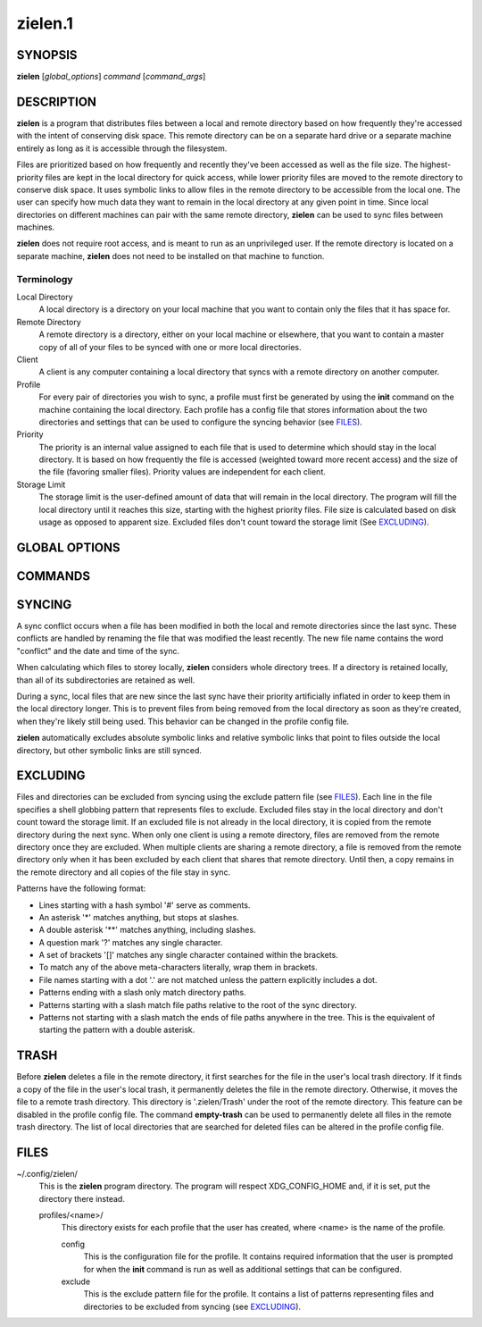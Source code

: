 ========
zielen.1
========
SYNOPSIS
========
**zielen** [*global_options*] *command* [*command_args*]

DESCRIPTION
===========
**zielen** is a program that distributes files between a local and remote
directory based on how frequently they're accessed with the intent of
conserving disk space. This remote directory can be on a separate hard drive or
a separate machine entirely as long as it is accessible through the filesystem.

Files are prioritized based on how frequently and recently they've been
accessed as well as the file size. The highest-priority files are kept in the
local directory for quick access, while lower priority files are moved to the
remote directory to conserve disk space.  It uses symbolic links to allow files
in the remote directory to be accessible from the local one. The user can
specify how much data they want to remain in the local directory at any given
point in time. Since local directories on different machines can pair with the
same remote directory, **zielen** can be used to sync files between machines.

**zielen** does not require root access, and is meant to run as an unprivileged
user. If the remote directory is located on a separate machine, **zielen** does
not need to be installed on that machine to function.

Terminology
-----------
Local Directory
    A local directory is a directory on your local machine that you want to
    contain only the files that it has space for.

Remote Directory
    A remote directory is a directory, either on your local machine or
    elsewhere, that you want to contain a master copy of all of your files to
    be synced with one or more local directories.

Client
    A client is any computer containing a local directory that syncs with a
    remote directory on another computer.

Profile
    For every pair of directories you wish to sync, a profile must first be
    generated by using the **init** command on the machine containing the local
    directory. Each profile has a config file that stores information about the
    two directories and settings that can be used to configure the syncing
    behavior (see FILES_).

Priority
    The priority is an internal value assigned to each file that is used to
    determine which should stay in the local directory. It is based on how
    frequently the file is accessed (weighted toward more recent access) and
    the size of the file (favoring smaller files). Priority values are
    independent for each client.

Storage Limit
    The storage limit is the user-defined amount of data that will remain in
    the local directory. The program will fill the local directory until it
    reaches this size, starting with the highest priority files. File size is
    calculated based on disk usage as opposed to apparent size. Excluded files
    don't count toward the storage limit (See EXCLUDING_).

GLOBAL OPTIONS
==============
.. This imports documentation from the code.
.. linotype::
    :filepath: ../zielen/cli.py
    :function: main_help_item
    :item_id: global_opts
    :children:

COMMANDS
========
.. This imports documentation from the code.
.. linotype::
    :filepath: ../zielen/cli.py
    :function: command_help_item

    exclude : @rst
        See EXCLUDING_.

    template
        A blank template can usually be found at
        /usr/share/zielen/config-template.

    empty-trash : @rst
        See TRASH_.

SYNCING
=======
A sync conflict occurs when a file has been modified in both the local and
remote directories since the last sync. These conflicts are handled by renaming
the file that was modified the least recently. The new file name contains the
word "conflict" and the date and time of the sync.

When calculating which files to storey locally, **zielen** considers whole
directory trees. If a directory is retained locally, than all of its
subdirectories are retained as well.

During a sync, local files that are new since the last sync have their priority
artificially inflated in order to keep them in the local directory longer. This
is to prevent files from being removed from the local directory as soon as
they're created, when they're likely still being used. This behavior can be
changed in the profile config file.

**zielen** automatically excludes absolute symbolic links and relative symbolic
links that point to files outside the local directory, but other symbolic links
are still synced.

EXCLUDING
=========
Files and directories can be excluded from syncing using the exclude pattern
file (see FILES_). Each line in the file specifies a shell globbing pattern
that represents files to exclude. Excluded files stay in the local directory
and don't count toward the storage limit. If an excluded file is not already in
the local directory, it is copied from the remote directory during the next
sync. When only one client is using a remote directory, files are removed from
the remote directory once they are excluded. When multiple clients are sharing
a remote directory, a file is removed from the remote directory only when it
has been excluded by each client that shares that remote directory. Until then,
a copy remains in the remote directory and all copies of the file stay in sync.

Patterns have the following format:

* Lines starting with a hash symbol '#' serve as comments.
* An asterisk '*' matches anything, but stops at slashes.
* A double asterisk '**' matches anything, including slashes.
* A question mark '?' matches any single character.
* A set of brackets '[]' matches any single character contained within the
  brackets.
* To match any of the above meta-characters literally, wrap them in brackets.
* File names starting with a dot '.' are not matched unless the pattern
  explicitly includes a dot.
* Patterns ending with a slash only match directory paths.
* Patterns starting with a slash match file paths relative to the root of the
  sync directory.
* Patterns not starting with a slash match the ends of file paths anywhere in
  the tree. This is the equivalent of starting the pattern with a double
  asterisk.

TRASH
=====
Before **zielen** deletes a file in the remote directory, it first searches for
the file in the user's local trash directory. If it finds a copy of the file in
the user's local trash, it permanently deletes the file in the remote
directory. Otherwise, it moves the file to a remote trash directory. This
directory is '.zielen/Trash' under the root of the remote directory. This
feature can be disabled in the profile config file. The command **empty-trash**
can be used to permanently delete all files in the remote trash directory. The
list of local directories that are searched for deleted files can be altered in
the profile config file.

FILES
=====
~/.config/zielen/
    This is the **zielen** program directory. The program will respect
    XDG_CONFIG_HOME and, if it is set, put the directory there instead.

    profiles/<name>/
        This directory exists for each profile that the user has created, where
        <name> is the name of the profile.

        config
            This is the configuration file for the profile. It contains
            required information that the user is prompted for when the
            **init** command is run as well as additional settings that can be
            configured.

        exclude
            This is the exclude pattern file for the profile. It contains a
            list of patterns representing files and directories to be excluded
            from syncing (see EXCLUDING_).
